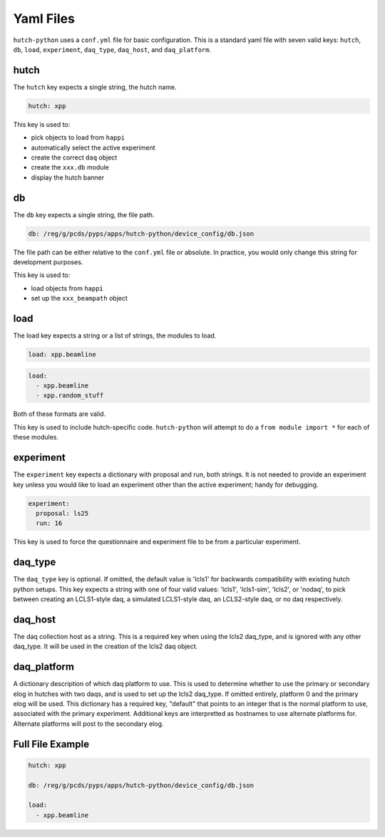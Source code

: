 Yaml Files
==========

``hutch-python`` uses a ``conf.yml`` file for basic configuration. This is a
standard yaml file with seven valid keys:
``hutch``, ``db``, ``load``, ``experiment``, ``daq_type``, ``daq_host``,
and ``daq_platform``.


hutch
-----

The ``hutch`` key expects a single string, the hutch name.

.. code-block:: YAML

   hutch: xpp


This key is used to:

- pick objects to load from ``happi``
- automatically select the active experiment
- create the correct ``daq`` object
- create the ``xxx.db`` module
- display the hutch banner


db
--

The ``db`` key expects a single string, the file path.

.. code-block:: YAML

   db: /reg/g/pcds/pyps/apps/hutch-python/device_config/db.json


The file path can be either relative to the ``conf.yml`` file or absolute.
In practice, you would only change this string for development purposes.

This key is used to:

- load objects from ``happi``
- set up the ``xxx_beampath`` object


load
----

The load key expects a string or a list of strings, the modules to load.

.. code-block:: YAML

   load: xpp.beamline


.. code-block:: YAML

   load:
     - xpp.beamline
     - xpp.random_stuff


Both of these formats are valid.

This key is used to include hutch-specific code.
``hutch-python`` will attempt to do a
``from module import *`` for each of these modules.


experiment
----------

The ``experiment`` key expects a dictionary with proposal and run, both
strings. It is not needed to provide an experiment key unless you would like
to load an experiment other than the active experiment; handy for debugging.

.. code-block:: YAML

   experiment:
     proposal: ls25
     run: 16


This key is used to force the questionnaire and experiment file to be from a
particular experiment.

daq_type
--------

The ``daq_type`` key is optional. If omitted, the default value is 'lcls1'
for backwards compatibility with existing hutch python setups.
This key expects a string with one of four valid values:
'lcls1', 'lcls1-sim', 'lcls2', or 'nodaq', to pick between creating an
LCLS1-style daq, a simulated LCLS1-style daq, an LCLS2-style daq,
or no daq respectively.

daq_host
--------

The daq collection host as a string. This is a required key
when using the lcls2 daq_type, and is ignored with any other daq_type.
It will be used in the creation of the lcls2 daq object.

daq_platform
------------

A dictionary description of which daq platform to use. This is used to
determine whether to use the primary or secondary elog in hutches with
two daqs, and is used to set up the lcls2 daq_type. If omitted entirely,
platform 0 and the primary elog will be used.
This dictionary has a required key, "default" that points to an integer
that is the normal platform to use, associated with the primary
experiment. Additional keys are interpretted as hostnames to use
alternate platforms for. Alternate platforms will post to the
secondary elog.

Full File Example
-----------------

.. code-block:: YAML

   hutch: xpp

   db: /reg/g/pcds/pyps/apps/hutch-python/device_config/db.json

   load:
     - xpp.beamline
